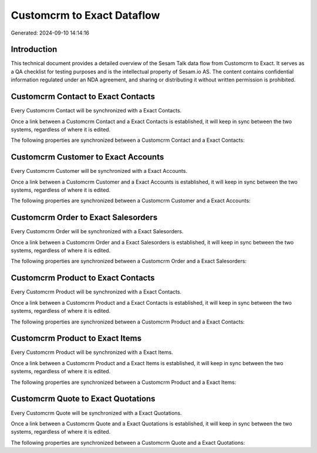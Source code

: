 ===========================
Customcrm to Exact Dataflow
===========================

Generated: 2024-09-10 14:14:16

Introduction
------------

This technical document provides a detailed overview of the Sesam Talk data flow from Customcrm to Exact. It serves as a QA checklist for testing purposes and is the intellectual property of Sesam.io AS. The content contains confidential information regulated under an NDA agreement, and sharing or distributing it without written permission is prohibited.

Customcrm Contact to Exact Contacts
-----------------------------------
Every Customcrm Contact will be synchronized with a Exact Contacts.

Once a link between a Customcrm Contact and a Exact Contacts is established, it will keep in sync between the two systems, regardless of where it is edited.

The following properties are synchronized between a Customcrm Contact and a Exact Contacts:

.. list-table::
   :header-rows: 1

   * - Customcrm Contact Property
     - Exact Contacts Property
     - Exact Data Type


Customcrm Customer to Exact Accounts
------------------------------------
Every Customcrm Customer will be synchronized with a Exact Accounts.

Once a link between a Customcrm Customer and a Exact Accounts is established, it will keep in sync between the two systems, regardless of where it is edited.

The following properties are synchronized between a Customcrm Customer and a Exact Accounts:

.. list-table::
   :header-rows: 1

   * - Customcrm Customer Property
     - Exact Accounts Property
     - Exact Data Type


Customcrm Order to Exact Salesorders
------------------------------------
Every Customcrm Order will be synchronized with a Exact Salesorders.

Once a link between a Customcrm Order and a Exact Salesorders is established, it will keep in sync between the two systems, regardless of where it is edited.

The following properties are synchronized between a Customcrm Order and a Exact Salesorders:

.. list-table::
   :header-rows: 1

   * - Customcrm Order Property
     - Exact Salesorders Property
     - Exact Data Type


Customcrm Product to Exact Contacts
-----------------------------------
Every Customcrm Product will be synchronized with a Exact Contacts.

Once a link between a Customcrm Product and a Exact Contacts is established, it will keep in sync between the two systems, regardless of where it is edited.

The following properties are synchronized between a Customcrm Product and a Exact Contacts:

.. list-table::
   :header-rows: 1

   * - Customcrm Product Property
     - Exact Contacts Property
     - Exact Data Type


Customcrm Product to Exact Items
--------------------------------
Every Customcrm Product will be synchronized with a Exact Items.

Once a link between a Customcrm Product and a Exact Items is established, it will keep in sync between the two systems, regardless of where it is edited.

The following properties are synchronized between a Customcrm Product and a Exact Items:

.. list-table::
   :header-rows: 1

   * - Customcrm Product Property
     - Exact Items Property
     - Exact Data Type


Customcrm Quote to Exact Quotations
-----------------------------------
Every Customcrm Quote will be synchronized with a Exact Quotations.

Once a link between a Customcrm Quote and a Exact Quotations is established, it will keep in sync between the two systems, regardless of where it is edited.

The following properties are synchronized between a Customcrm Quote and a Exact Quotations:

.. list-table::
   :header-rows: 1

   * - Customcrm Quote Property
     - Exact Quotations Property
     - Exact Data Type

